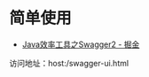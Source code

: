 * 简单使用
  + [[https://juejin.im/post/5afe490ff265da0b8c253411][Java效率工具之Swagger2 - 掘金]]

  访问地址：host:/swagger-ui.html

